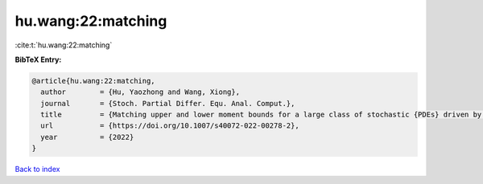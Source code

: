 hu.wang:22:matching
===================

:cite:t:`hu.wang:22:matching`

**BibTeX Entry:**

.. code-block:: bibtex

   @article{hu.wang:22:matching,
     author        = {Hu, Yaozhong and Wang, Xiong},
     journal       = {Stoch. Partial Differ. Equ. Anal. Comput.},
     title         = {Matching upper and lower moment bounds for a large class of stochastic {PDEs} driven by general space-time {G}aussian noises},
     url           = {https://doi.org/10.1007/s40072-022-00278-2},
     year          = {2022}
   }

`Back to index <../By-Cite-Keys.html>`_
